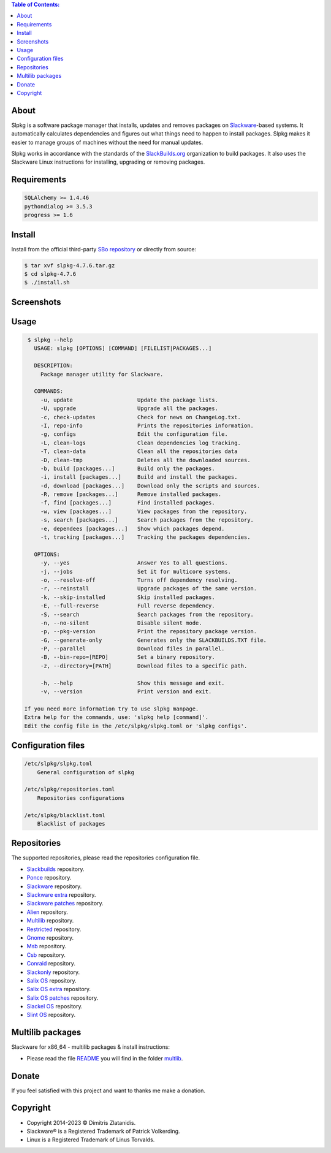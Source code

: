 .. contents:: Table of Contents:


About
-----

Slpkg is a software package manager that installs, updates and removes packages on `Slackware <http://www.slackware.com/>`_-based systems.
It automatically calculates dependencies and figures out what things need to happen to install packages. 
Slpkg makes it easier to manage groups of machines without the need for manual updates.

Slpkg works in accordance with the standards of the `SlackBuilds.org <https://www.slackbuilds.org>`_ organization to build packages. 
It also uses the Slackware Linux instructions for installing, upgrading or removing packages.

.. image:: https://gitlab.com/dslackw/images/raw/master/slpkg/slpkg_package.png
    :target: https://gitlab.com/dslackw/slpkg


Requirements
------------

.. code-block:: bash

    SQLAlchemy >= 1.4.46
    pythondialog >= 3.5.3
    progress >= 1.6

Install
-------

Install from the official third-party `SBo repository <https://slackbuilds.org/repository/15.0/system/slpkg/>`_ or directly from source:

.. code-block:: bash

    $ tar xvf slpkg-4.7.6.tar.gz
    $ cd slpkg-4.7.6
    $ ./install.sh

Screenshots
-----------

.. image:: https://gitlab.com/dslackw/images/raw/master/slpkg/slpkg_install.png
    :target: https://gitlab.com/dslackw/slpkg

.. image:: https://gitlab.com/dslackw/images/raw/master/slpkg/slpkg_remove.png
    :target: https://gitlab.com/dslackw/slpkg

.. image:: https://gitlab.com/dslackw/images/raw/master/slpkg/slpkg_dependees.png
    :target: https://gitlab.com/dslackw/slpkg


Usage
-----

.. code-block:: bash

    $ slpkg --help
      USAGE: slpkg [OPTIONS] [COMMAND] [FILELIST|PACKAGES...]

      DESCRIPTION:
        Package manager utility for Slackware.

      COMMANDS:
        -u, update                    Update the package lists.
        -U, upgrade                   Upgrade all the packages.
        -c, check-updates             Check for news on ChangeLog.txt.
        -I, repo-info                 Prints the repositories information.
        -g, configs                   Edit the configuration file.
        -L, clean-logs                Clean dependencies log tracking.
        -T, clean-data                Clean all the repositories data
        -D, clean-tmp                 Deletes all the downloaded sources.
        -b, build [packages...]       Build only the packages.
        -i, install [packages...]     Build and install the packages.
        -d, download [packages...]    Download only the scripts and sources.
        -R, remove [packages...]      Remove installed packages.
        -f, find [packages...]        Find installed packages.
        -w, view [packages...]        View packages from the repository.
        -s, search [packages...]      Search packages from the repository.
        -e, dependees [packages...]   Show which packages depend.
        -t, tracking [packages...]    Tracking the packages dependencies.

      OPTIONS:
        -y, --yes                     Answer Yes to all questions.
        -j, --jobs                    Set it for multicore systems.
        -o, --resolve-off             Turns off dependency resolving.
        -r, --reinstall               Upgrade packages of the same version.
        -k, --skip-installed          Skip installed packages.
        -E, --full-reverse            Full reverse dependency.
        -S, --search                  Search packages from the repository.
        -n, --no-silent               Disable silent mode.
        -p, --pkg-version             Print the repository package version.
        -G, --generate-only           Generates only the SLACKBUILDS.TXT file.
        -P, --parallel                Download files in parallel.
        -B, --bin-repo=[REPO]         Set a binary repository.
        -z, --directory=[PATH]        Download files to a specific path.

        -h, --help                    Show this message and exit.
        -v, --version                 Print version and exit.

   If you need more information try to use slpkg manpage.
   Extra help for the commands, use: 'slpkg help [command]'.
   Edit the config file in the /etc/slpkg/slpkg.toml or 'slpkg configs'.



Configuration files
-------------------

.. code-block:: bash

    /etc/slpkg/slpkg.toml
        General configuration of slpkg

    /etc/slpkg/repositories.toml
        Repositories configurations

    /etc/slpkg/blacklist.toml
        Blacklist of packages


Repositories
------------

The supported repositories, please read the repositories configuration file.

- `Slackbuilds <https://slackbuilds.org/>`_ repository.
- `Ponce <https://cgit.ponce.cc/slackbuilds/>`_ repository.
- `Slackware <https://slackware.uk/slackware/slackware64-15.0/>`__ repository.
- `Slackware extra <https://slackware.uk/slackware/slackware64-15.0/extra/>`__ repository.
- `Slackware patches <https://slackware.uk/slackware/slackware64-15.0/patches/>`__ repository.
- `Alien <http://slackware.uk/people/alien/sbrepos/15.0/x86_64/>`_ repository.
- `Multilib <https://slackware.nl/people/alien/multilib/15.0/>`_ repository.
- `Restricted <https://slackware.nl/people/alien/restricted_sbrepos/15.0/x86_64/>`_ repository.
- `Gnome <https://reddoglinux.ddns.net/linux/gnome/41.x/x86_64/>`_ repository.
- `Msb <https://slackware.uk/msb/15.0/1.26/x86_64/>`_ repository.
- `Csb <https://slackware.uk/csb/15.0/x86_64/>`_ repository.
- `Conraid <https://slack.conraid.net/repository/slackware64-current/>`_ repository.
- `Slackonly <https://packages.slackonly.com/pub/packages/15.0-x86_64/>`_ repository.
- `Salix OS <https://download.salixos.org/x86_64/slackware-15.0/>`_ repository.
- `Salix OS extra <https://download.salixos.org/x86_64/slackware-15.0/extra/>`_ repository.
- `Salix OS patches <https://download.salixos.org/x86_64/slackware-15.0/patches/>`_ repository.
- `Slackel OS <http://www.slackel.gr/repo/x86_64/current/>`_ repository.
- `Slint OS <https://slackware.uk/slint/x86_64/slint-15.0/>`_ repository.


Multilib packages
-----------------

Slackware for x86_64 - multilib packages & install instructions:

- Please read the file `README <https://gitlab.com/dslackw/slpkg/-/raw/master/filelists/multilib/README>`_ you will find in the folder `multlib <https://gitlab.com/dslackw/slpkg/-/tree/master/filelists/multilib>`_.

Donate
------

If you feel satisfied with this project and want to thanks me make a donation.

.. image:: https://gitlab.com/dslackw/images/raw/master/donate/paypaldonate.png
   :target: https://www.paypal.me/dslackw


Copyright
---------

- Copyright 2014-2023 © Dimitris Zlatanidis.
- Slackware® is a Registered Trademark of Patrick Volkerding. 
- Linux is a Registered Trademark of Linus Torvalds.
